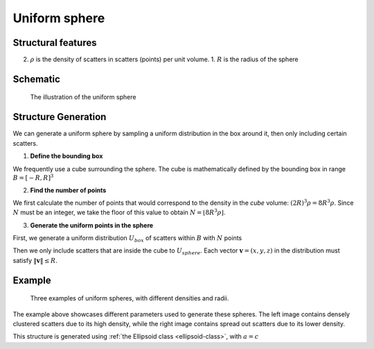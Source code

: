 .. _uni-sphere:

===============
Uniform sphere
===============


Structural features
----------------------
2. :math:`\rho` is the density of scatters in scatters (points) per unit volume.
   1. :math:`R` is the radius of the sphere

Schematic
-------------------
.. figure:: images/Spheroid.png
   
   The illustration of the uniform sphere

Structure Generation
----------------------

We can generate a uniform sphere by sampling a uniform distribution in the box around it, then only including certain scatters.

1. **Define the bounding box**

We frequently use a cube surrounding the sphere. The cube is mathematically defined by 
the bounding box in range :math:`B = [-R, R]^3`

2. **Find the number of points**

We first calculate the number of points that would correspond to the density in the *cube* volume: :math:`(2R)^3 \rho = 8R^3\rho`. 
Since :math:`N` must be an integer, we take the floor of this value to obtain :math:`N = \lfloor 8R^3\rho \rfloor`.

3. **Generate the uniform points in the sphere**

First, we generate a uniform distribution :math:`U_{box}` of scatters within :math:`B` with :math:`N` points

Then we only include scatters that are inside the cube to :math:`U_{sphere}`. Each vector :math:`\mathbf{v} = (x, y, z)` 
in the distribution must satisfy :math:`\Vert \mathbf{v} \Vert \le R`.


Example
----------
.. figure:: images/Sphere_obj_example.png
   :class: with-border

   Three examples of uniform spheres, with different densities and radii.

The example above showcases different parameters used to generate these spheres.
The left image contains densely clustered scatters due to its high density, 
while the right image contains spread out scatters due to its lower density.

This structure is generated using :ref:`the Ellipsoid class <ellipsoid-class>`, with :math:`a = c`
